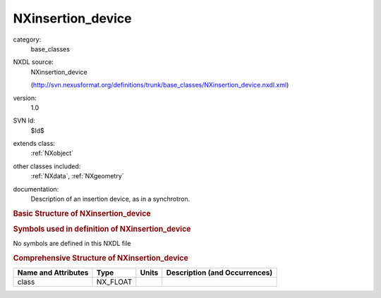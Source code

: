 ..  _NXinsertion_device:

##################
NXinsertion_device
##################

.. index::  ! . NXDL base_classes; NXinsertion_device

category:
    base_classes

NXDL source:
    NXinsertion_device
    
    (http://svn.nexusformat.org/definitions/trunk/base_classes/NXinsertion_device.nxdl.xml)

version:
    1.0

SVN Id:
    $Id$

extends class:
    :ref:`NXobject`

other classes included:
    :ref:`NXdata`, :ref:`NXgeometry`

documentation:
    Description of an insertion device, as in a synchrotron.
    


.. rubric:: Basic Structure of **NXinsertion_device**

.. code-block:: text
    :linenos:
    
    NXinsertion_device (base class, version 1.0)
      bandwidth:NX_FLOAT
      energy:NX_FLOAT
      gap:NX_FLOAT
      harmonic:NX_INT
      k:NX_FLOAT
      length:NX_FLOAT
      magnetic_wavelength:NX_FLOAT
      phase:NX_FLOAT
      poles:NX_INT
      power:NX_FLOAT
      taper:NX_FLOAT
      type:NX_CHAR
      spectrum:NXdata
      NXgeometry
    

.. rubric:: Symbols used in definition of **NXinsertion_device**

No symbols are defined in this NXDL file





.. rubric:: Comprehensive Structure of **NXinsertion_device**

+---------------------+----------+-------+-------------------------------+
| Name and Attributes | Type     | Units | Description (and Occurrences) |
+=====================+==========+=======+===============================+
| class               | NX_FLOAT | ..    | ..                            |
+---------------------+----------+-------+-------------------------------+
